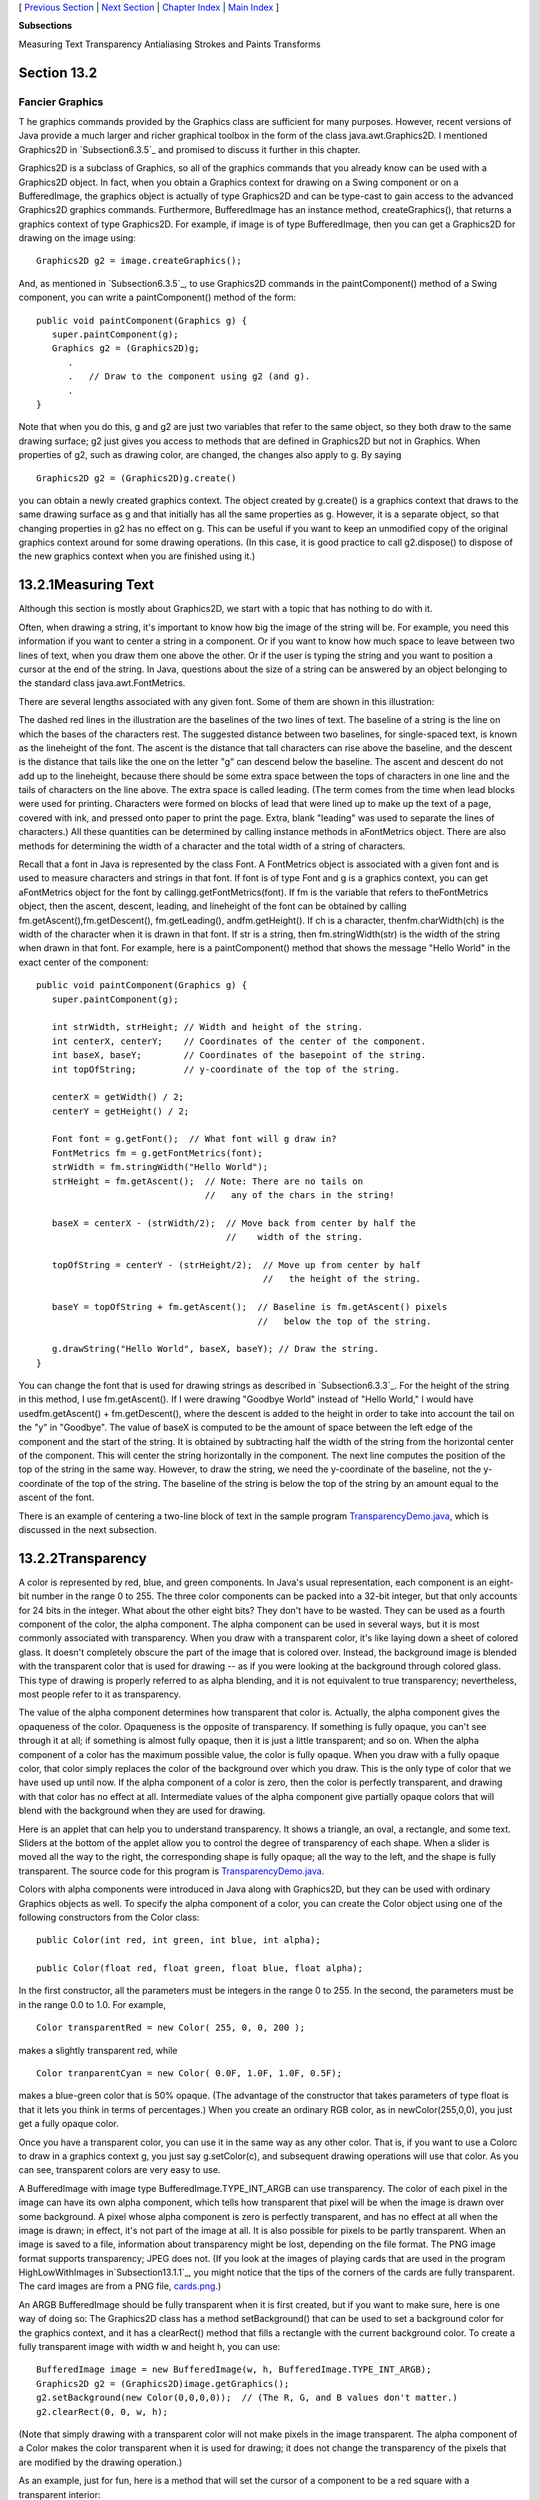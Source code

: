 [ `Previous Section`_ | `Next Section`_ | `Chapter Index`_ | `Main
Index`_ ]


**Subsections**


Measuring Text
Transparency
Antialiasing
Strokes and Paints
Transforms



Section 13.2
~~~~~~~~~~~~


Fancier Graphics
----------------



T he graphics commands provided by the Graphics class are sufficient
for many purposes. However, recent versions of Java provide a much
larger and richer graphical toolbox in the form of the class
java.awt.Graphics2D. I mentioned Graphics2D in `Subsection6.3.5`_ and
promised to discuss it further in this chapter.

Graphics2D is a subclass of Graphics, so all of the graphics commands
that you already know can be used with a Graphics2D object. In fact,
when you obtain a Graphics context for drawing on a Swing component or
on a BufferedImage, the graphics object is actually of type Graphics2D
and can be type-cast to gain access to the advanced Graphics2D
graphics commands. Furthermore, BufferedImage has an instance method,
createGraphics(), that returns a graphics context of type Graphics2D.
For example, if image is of type BufferedImage, then you can get a
Graphics2D for drawing on the image using:


::

    Graphics2D g2 = image.createGraphics();


And, as mentioned in `Subsection6.3.5`_, to use Graphics2D commands in
the paintComponent() method of a Swing component, you can write a
paintComponent() method of the form:


::

    
    public void paintComponent(Graphics g) {
       super.paintComponent(g);
       Graphics g2 = (Graphics2D)g;
          .
          .   // Draw to the component using g2 (and g).
          .
    }


Note that when you do this, g and g2 are just two variables that refer
to the same object, so they both draw to the same drawing surface; g2
just gives you access to methods that are defined in Graphics2D but
not in Graphics. When properties of g2, such as drawing color, are
changed, the changes also apply to g. By saying


::

    Graphics2D g2 = (Graphics2D)g.create()


you can obtain a newly created graphics context. The object created by
g.create() is a graphics context that draws to the same drawing
surface as g and that initially has all the same properties as g.
However, it is a separate object, so that changing properties in g2
has no effect on g. This can be useful if you want to keep an
unmodified copy of the original graphics context around for some
drawing operations. (In this case, it is good practice to call
g2.dispose() to dispose of the new graphics context when you are
finished using it.)





13.2.1Measuring Text
~~~~~~~~~~~~~~~~~~~~

Although this section is mostly about Graphics2D, we start with a
topic that has nothing to do with it.

Often, when drawing a string, it's important to know how big the image
of the string will be. For example, you need this information if you
want to center a string in a component. Or if you want to know how
much space to leave between two lines of text, when you draw them one
above the other. Or if the user is typing the string and you want to
position a cursor at the end of the string. In Java, questions about
the size of a string can be answered by an object belonging to the
standard class java.awt.FontMetrics.

There are several lengths associated with any given font. Some of them
are shown in this illustration:



The dashed red lines in the illustration are the baselines of the two
lines of text. The baseline of a string is the line on which the bases
of the characters rest. The suggested distance between two baselines,
for single-spaced text, is known as the lineheight of the font. The
ascent is the distance that tall characters can rise above the
baseline, and the descent is the distance that tails like the one on
the letter "g" can descend below the baseline. The ascent and descent
do not add up to the lineheight, because there should be some extra
space between the tops of characters in one line and the tails of
characters on the line above. The extra space is called leading. (The
term comes from the time when lead blocks were used for printing.
Characters were formed on blocks of lead that were lined up to make up
the text of a page, covered with ink, and pressed onto paper to print
the page. Extra, blank "leading" was used to separate the lines of
characters.) All these quantities can be determined by calling
instance methods in aFontMetrics object. There are also methods for
determining the width of a character and the total width of a string
of characters.

Recall that a font in Java is represented by the class Font. A
FontMetrics object is associated with a given font and is used to
measure characters and strings in that font. If font is of type Font
and g is a graphics context, you can get aFontMetrics object for the
font by callingg.getFontMetrics(font). If fm is the variable that
refers to theFontMetrics object, then the ascent, descent, leading,
and lineheight of the font can be obtained by calling
fm.getAscent(),fm.getDescent(), fm.getLeading(), andfm.getHeight(). If
ch is a character, thenfm.charWidth(ch) is the width of the character
when it is drawn in that font. If str is a string, then
fm.stringWidth(str) is the width of the string when drawn in that
font. For example, here is a paintComponent() method that shows the
message "Hello World" in the exact center of the component:


::

    public void paintComponent(Graphics g) {
       super.paintComponent(g);
       
       int strWidth, strHeight; // Width and height of the string.
       int centerX, centerY;    // Coordinates of the center of the component.
       int baseX, baseY;        // Coordinates of the basepoint of the string.
       int topOfString;         // y-coordinate of the top of the string.
       
       centerX = getWidth() / 2;
       centerY = getHeight() / 2;        
       
       Font font = g.getFont();  // What font will g draw in?
       FontMetrics fm = g.getFontMetrics(font);
       strWidth = fm.stringWidth("Hello World");
       strHeight = fm.getAscent();  // Note: There are no tails on 
                                    //   any of the chars in the string!
     
       baseX = centerX - (strWidth/2);  // Move back from center by half the
                                        //    width of the string.
       
       topOfString = centerY - (strHeight/2);  // Move up from center by half
                                               //   the height of the string.
       
       baseY = topOfString + fm.getAscent();  // Baseline is fm.getAscent() pixels
                                              //   below the top of the string.
        
       g.drawString("Hello World", baseX, baseY); // Draw the string.
    }


You can change the font that is used for drawing strings as described
in `Subsection6.3.3`_. For the height of the string in this method, I
use fm.getAscent(). If I were drawing "Goodbye World" instead of
"Hello World," I would have usedfm.getAscent() + fm.getDescent(),
where the descent is added to the height in order to take into account
the tail on the "y" in "Goodbye". The value of baseX is computed to be
the amount of space between the left edge of the component and the
start of the string. It is obtained by subtracting half the width of
the string from the horizontal center of the component. This will
center the string horizontally in the component. The next line
computes the position of the top of the string in the same way.
However, to draw the string, we need the y-coordinate of the baseline,
not the y-coordinate of the top of the string. The baseline of the
string is below the top of the string by an amount equal to the ascent
of the font.

There is an example of centering a two-line block of text in the
sample program `TransparencyDemo.java`_, which is discussed in the
next subsection.





13.2.2Transparency
~~~~~~~~~~~~~~~~~~

A color is represented by red, blue, and green components. In Java's
usual representation, each component is an eight-bit number in the
range 0 to 255. The three color components can be packed into a 32-bit
integer, but that only accounts for 24 bits in the integer. What about
the other eight bits? They don't have to be wasted. They can be used
as a fourth component of the color, the alpha component. The alpha
component can be used in several ways, but it is most commonly
associated with transparency. When you draw with a transparent color,
it's like laying down a sheet of colored glass. It doesn't completely
obscure the part of the image that is colored over. Instead, the
background image is blended with the transparent color that is used
for drawing -- as if you were looking at the background through
colored glass. This type of drawing is properly referred to as alpha
blending, and it is not equivalent to true transparency; nevertheless,
most people refer to it as transparency.

The value of the alpha component determines how transparent that color
is. Actually, the alpha component gives the opaqueness of the color.
Opaqueness is the opposite of transparency. If something is fully
opaque, you can't see through it at all; if something is almost fully
opaque, then it is just a little transparent; and so on. When the
alpha component of a color has the maximum possible value, the color
is fully opaque. When you draw with a fully opaque color, that color
simply replaces the color of the background over which you draw. This
is the only type of color that we have used up until now. If the alpha
component of a color is zero, then the color is perfectly transparent,
and drawing with that color has no effect at all. Intermediate values
of the alpha component give partially opaque colors that will blend
with the background when they are used for drawing.

Here is an applet that can help you to understand transparency. It
shows a triangle, an oval, a rectangle, and some text. Sliders at the
bottom of the applet allow you to control the degree of transparency
of each shape. When a slider is moved all the way to the right, the
corresponding shape is fully opaque; all the way to the left, and the
shape is fully transparent. The source code for this program is
`TransparencyDemo.java`_.






Colors with alpha components were introduced in Java along with
Graphics2D, but they can be used with ordinary Graphics objects as
well. To specify the alpha component of a color, you can create the
Color object using one of the following constructors from the Color
class:


::

    public Color(int red, int green, int blue, int alpha);
       
    public Color(float red, float green, float blue, float alpha);


In the first constructor, all the parameters must be integers in the
range 0 to 255. In the second, the parameters must be in the range 0.0
to 1.0. For example,


::

    Color transparentRed = new Color( 255, 0, 0, 200 );


makes a slightly transparent red, while


::

    Color tranparentCyan = new Color( 0.0F, 1.0F, 1.0F, 0.5F);


makes a blue-green color that is 50% opaque. (The advantage of the
constructor that takes parameters of type float is that it lets you
think in terms of percentages.) When you create an ordinary RGB color,
as in newColor(255,0,0), you just get a fully opaque color.

Once you have a transparent color, you can use it in the same way as
any other color. That is, if you want to use a Colorc to draw in a
graphics context g, you just say g.setColor(c), and subsequent drawing
operations will use that color. As you can see, transparent colors are
very easy to use.




A BufferedImage with image type BufferedImage.TYPE_INT_ARGB can use
transparency. The color of each pixel in the image can have its own
alpha component, which tells how transparent that pixel will be when
the image is drawn over some background. A pixel whose alpha component
is zero is perfectly transparent, and has no effect at all when the
image is drawn; in effect, it's not part of the image at all. It is
also possible for pixels to be partly transparent. When an image is
saved to a file, information about transparency might be lost,
depending on the file format. The PNG image format supports
transparency; JPEG does not. (If you look at the images of playing
cards that are used in the program HighLowWithImages
in`Subsection13.1.1`_, you might notice that the tips of the corners
of the cards are fully transparent. The card images are from a PNG
file, `cards.png`_.)

An ARGB BufferedImage should be fully transparent when it is first
created, but if you want to make sure, here is one way of doing so:
The Graphics2D class has a method setBackground() that can be used to
set a background color for the graphics context, and it has a
clearRect() method that fills a rectangle with the current background
color. To create a fully transparent image with width w and height h,
you can use:


::

    BufferedImage image = new BufferedImage(w, h, BufferedImage.TYPE_INT_ARGB);
    Graphics2D g2 = (Graphics2D)image.getGraphics();
    g2.setBackground(new Color(0,0,0,0));  // (The R, G, and B values don't matter.)
    g2.clearRect(0, 0, w, h);


(Note that simply drawing with a transparent color will not make
pixels in the image transparent. The alpha component of a Color makes
the color transparent when it is used for drawing; it does not change
the transparency of the pixels that are modified by the drawing
operation.)

As an example, just for fun, here is a method that will set the cursor
of a component to be a red square with a transparent interior:


::

    private void useRedSquareCursor() {
       BufferedImage image = new BufferedImage(24,24,BufferedImage.TYPE_INT_ARGB);
       Graphics2D g2 = (Graphics2D)image.getGraphics();
       g2.setBackground(new Color(0,0,0,0));
       g2.clearRect(0, 0, 24, 24);  // (should not be necessary in a new image)
       g2.setColor(Color.RED);
       g2.drawRect(0,0,23,23);
       g2.drawRect(1,1,21,21);
       g2.dispose();
       Point hotSpot = new Point(12,12);
       Toolkit tk = Toolkit.getDefaultToolkit();
       Cursor cursor = tk.createCustomCursor(image,hotSpot,"square");
       setCursor(cursor);
    }






13.2.3Antialiasing
~~~~~~~~~~~~~~~~~~

To draw a geometric figure such as a line or circle, you just have to
color the pixels that are part of the figure, right? Actually, there
is a problem with this. Pixels are little squares. Geometric figures,
on the other hand, are made of geometric points that have no size at
all. Think about drawing a circle, and think about a pixel on the
boundary of that circle. The infinitely thin geometric boundary of the
circle cuts through the pixel. Part of the pixel lies inside the
circle, part lies outside. So, when we are filling the circle with
color, do we color that pixel or not? A possible solution is to color
the pixel if the geometric circle covers 50% or more of the pixel.
Following this procedure, however, leads to a visual defect known as
aliasing. It is visible in images as a jaggedness or "staircasing"
effect along the borders of curved shapes. Lines that are not
horizontal or vertical also have a jagged, aliased appearance. (The
term "aliasing" seems to refer to the fact that many different
geometric points map to the same pixel. If you think of the real-
number coordinates of a geometric point as a "name" for the pixel that
contains that point, then each pixel has many different names or
"aliases.")

It's not possible to build a circle out of squares, but there is a
technique that can eliminate some of the jaggedness of aliased images.
The technique is called antialiasing. Antialiasing is based on
transparency. The idea is simple: If 50% of a pixel is covered by the
geometric figure that you are trying to draw, then color that pixel
with a color that is 50% transparent. If 25% of the pixel is covered,
use a color that is 75% transparent (25% opaque). If the entire pixel
is covered by the figure, of course, use a color that is 100% opaque
-- antialiasing only affects pixels that are only partly covered by
the geometric shape.

In antialiasing, the color that you are drawing with is blended with
the original color of the pixel, and the amount of blending depends on
the fraction of the pixel that is covered by the geometric shape. (The
fraction is difficult to compute exactly, so in practice, various
methods are used to approximate it.) Of course, you still don't get a
picture of the exact geometric shape, but antialiased images do tend
to look better than jagged, aliased images.

For an example, look at the applet in the next subsection.
Antialiasing is used to draw the panels in the second and third row of
the applet, but it is not used in the top row. You should note the
jagged appearance of the lines and rectangles in the top row. (By the
way, when antialiasing is applied to a line, the line is treated as a
geometric rectangle whose width is equal to the size of one pixel.)

Antialiasing is supported in Graphics2D. By default, antialiasing is
turned off. If g2 is a graphics context of type Graphics2D, you can
turn on antialiasing in g2 by saying:


::

    g2.setRenderingHint(RenderingHints.KEY_ANTIALIASING,
                                      RenderingHints.VALUE_ANTIALIAS_ON);


As you can see, this is only a "hint" that you would like to use
antialiasing, and it is even possible that the hint will be ignored.
However, it is likely that subsequent drawing operations in g2 will be
antialiased. If you want to turn antialiasing off ing2, you should
say:


::

    g2.setRenderingHint(RenderingHints.KEY_ANTIALIASING,
                                      RenderingHints.VALUE_ANTIALIAS_OFF);






13.2.4Strokes and Paints
~~~~~~~~~~~~~~~~~~~~~~~~

When using the Graphics class, any line that you draw will be a solid
line that is one pixel thick. The Graphics2D class makes it possible
to draw a much greater variety of lines. You can draw lines of any
thickness, and you can draw lines that are dotted or dashed instead of
solid.

An object of type Stroke contains information about how lines should
be drawn, including how thick the line should be and what pattern of
dashes and dots, if any, should be used. Every Graphics2D has an
associated Stroke object. The default Stroke draws a solid line of
thickness one. To get lines with different properties, you just have
to install a different stroke into the graphics context.

Stroke is an interface, not a class. The classBasicStroke, which
implements the Stroke interface, is the one that is actually used to
create stroke objects. For example, to create a stroke that draws
solid lines with thickness equal to 3, use:


::

    BasicStroke line3 = new BasicStroke(3);


If g2 is of type Graphics2D, the stroke can be installed in g2 by
calling its setStroke() command:


::

    g2.setStroke(line3)


After calling this method, subsequent drawing operations will use
lines that are three times as wide as the usual thickness. The
thickness of a line can be given by a value of type float, not just by
an int. For example, to use lines of thickness 2.5 in the graphics
context g2, you can say:


::

    g2.setStroke( new BasicStroke(2.5F) );


(Fractional widths make more sense if antialiasing is turned on.)

When you have a thick line, the question comes up, what to do at the
ends of the line. If you draw a physical line with a large, round
piece of chalk, the ends of the line will be rounded. When you draw a
line on the computer screen, should the ends be rounded, or should the
line simply be cut off flat? With the BasicStroke class, the choice is
up to you. Maybe it's time to look at examples. This applet shows
fifteen lines, drawn using different BasicStrokes. Lines in the middle
row have rounded ends; lines in the other two rows are simply cut off
at their endpoints. Lines of various thicknesses are shown, and the
bottom row shows dashed lines. (And, as mentioned above, only the
bottom two rows are antialiased.)



This applet is an applet version of the sample program
`StrokeDemo.java`_. In this program, you can click and drag in any of
the small panels, and the lines in all the panels will be redrawn as
you move the mouse. In addition, if you right-click and drag, then
rectangles will be drawn instead of lines; this shows that strokes are
used for drawing the outlines of shapes and not just for straight
lines. If you look at the corners of the rectangles that are drawn by
the program, you'll see that there are several ways of drawing a
corner where two wide line segments meet.

All the options that you want for a BasicStroke have to be specified
in the constructor. Once the stroke object is created, there is no way
to change the options. There is one constructor that lets you specify
all possible options:


::

    public BasicStroke( float width, int capType, int joinType, float miterlimit,
                                             float[] dashPattern, float dashPhase )


I don't want to cover all the options in detail, but here's some basic
info:


+ width specifies the thickness of the line
+ capType specifies how the ends of a line are "capped." The possible
  values are BasicStroke.CAP_SQUARE, BasicStroke.CAP_ROUND and
  BasicStroke.CAP_BUTT. These values are used, respectively, in the
  first, second, and third rows of the above applet. The default is
  BasicStroke.CAP_SQUARE.
+ joinType specifies how two line segments are joined together at
  corners. Possible values are
  BasicStroke.JOIN_MITER,BasicStroke.JOIN_ROUND, and
  BasicStroke.JOIN_BEVEL. Again, these are used in the three rows of
  panels in the above applet; the effect is only seen in the applet when
  drawing rectangles. The default is BasicStroke.JOIN_MITER.
+ miterLimit is used only if the value of joinType isJOIN_MITER; just
  use the default value, 10.0F.
+ dashPattern is used to specify dotted and dashed lines. The values
  in the array specify lengths in the dot/dash pattern. The numbers in
  the array represent the length of a solid piece, followed by the
  length of a transparent piece, followed by the length of a solid
  piece, and so on. At the end of the array, the pattern wraps back to
  the beginning of the array. If you want a solid line, use a different
  constructor that has fewer parameters.
+ dashPhase tells the computer where to start in the dashPattern
  array, for the first segment of the line. Use 0 for this parameter in
  most cases.


For the third row in the above applet, thedashPattern is set to
newfloat[]{5,5}. This means that the lines are drawn starting with a
solid segment of length 5, followed by a transparent section of length
5, and then repeating the same pattern. A simple dotted line would
have thickness 1 and dashPatternnewfloat[]{1,1}. A pattern of short
and long dashes could be made by using newfloat[]{10,4,4,4}. For more
information, see the Java documentation, or try experimenting with the
source code for the sample program.




So now we can draw fancier lines. But any drawing operation is still
restricted to drawing with a single color. We can get around that
restriction by using Paint. An object of type Paint is used to assign
color to each pixel that is "hit" by a drawing operation.Paint is an
interface, and the Color class implements the Paint interface. When a
color is used for painting, it applies the same color to every pixel
that is hit. However, there are other types of paint where the color
that is applied to a pixel depends on the coordinates of that pixel.
Standard Java includes two classes that define paint with this
property: GradientPaint and TexturePaint. In a gradient, the color
that is applied to pixels changes gradually from one color to a second
color as you move from point to point. In a texture, the pixel colors
come from an image, which is repeated, if necessary, like a wallpaper
pattern to cover the entire xy-plane.

It will be helpful to look at some examples. Here is an applet that
usesPaint objects to fill a polygon. This is an applet version of the
sample program `PaintDemo.java`_. You can select among two
GradientPaints and two TexturePaints using four buttons at the bottom
of the applet. The sliders control properties of the paint. You can
drag the vertices of the polygon, to see what it looks when its shape
changes. Note that in this applet, the paint is used only for filling
the polygon. The outline of the polygon is drawn in a plain black
color. However,Paint objects can be used for drawing lines as well as
for filling shapes. Try it!



Basic gradient paints are created using the constructor


::

    public GradientPaint(float x1, float y1, Color c1,
                                 float x2, float y2, Color c2, boolean cyclic)


This constructs a gradient that has color c1 at the point with
coordinates (x1,y1) and color c2 at the point(x2,y2). As you move
along the line between the two points, the color of the gradient
changes from c1 to c2; along lines perpendicular to this line, the
color is constant. The last parameter, cyclic, tells what happens if
you move past the point (x2,y2) on the line from (x1,y1) to (x2,y2).
If cyclic is false, the color stops changing and any point
beyond(x2,y2) has color c2. If cyclic is true, then the colors
continue to change in a cyclic pattern after you move past(x2,y2). (It
works the same way if you move past the other endpoint, (x1,y1).) In
most cases, you will set cyclic to true. Note that you can vary the
points (x1,y1) and (x2,y2) to change the width and direction of the
gradient. For example, to create a cyclic gradient that varies from
black to light gray along the line from (0,0) to (100,100), use:


::

    new GradientPaint( 0, 0, Color.BLACK, 100, 100, Color.LIGHT_GRAY, true)


Java 6 introduced two new gradient paint classes, LinearGradientPaint
and RadialGradientPaint. Linear gradient paints are similar
toGradientPaint but can be based on more than two colors. Radial
gradients color pixels based on their distance from a central point,
which produces rings of constant color instead of lines of constant
color. See the API documentation for details.

To construct a TexturePaint, you need a BufferedImage that contains
the image that will be used for the texture. You also specify a
rectangle in which the image will be drawn. The image will be scaled,
if necessary, to exactly fill the rectangle. Outside the specified
rectangle, the image will be repeated horizontally and vertically to
fill the plane. You can vary the size and position of the rectangle to
change the scale of the texture and its positioning on the plane.
Ordinarily, however the upper left corner of the rectangle is placed
at (0,0), and the size of the rectangle is the same as the actual size
of the image. The constructor for TexturePaint is defined as


::

    public TexturePaint( BufferedImage textureImage, Rectangle2D anchorRect)


The Rectangle2D is part of the Graphics2D framework and will be
discussed at the end of this section. Often, a call to the constructor
takes the form:


::

    new TexturePaint( image, 
                new Rectangle2D.Double(0,0,image.getWidth(),image.getHeight() )


Once you have a Paint object, you can use thesetPaint() method of a
Graphics2D object to install the paint in a graphics context. For
example, if g2 is of type Graphics2D, then the command


::

    g2.setPaint( new GradientPaint(0,0,Color.BLUE,100,100,Color.GREEN,true) );


sets up g2 to use a gradient paint. Subsequent drawing operations with
g2 will draw using a blue/green gradient.





13.2.5Transforms
~~~~~~~~~~~~~~~~

In the standard drawing coordinates on a component, the upper left
corner of the component has coordinates (0,0). Coordinates are
integers, and the coordinates (x,y) refer to the point that is x
pixels over from the left edge of the component and y pixels down from
the top. With Graphics2D, however, you are not restricted to using
these coordinates. In fact, you can can set up a Graphics2D graphics
context to use any system of coordinates that you like. You can use
this capability to select the coordinate system that is most
appropriate for the things that you want to draw. For example, if you
are drawing architectural blueprints, you might use coordinates in
which one unit represents an actual distance of one foot.

Changes to a coordinate system are referred to as transforms. There
are three basic types of transform. A translate transform changes the
position of the origin, (0,0). A scale transform changes the scale,
that is, the unit of distance. And a rotation transform applies a
rotation about some point. You can make more complex transforms by
combining transforms of the three basic types. For example, you can
apply a rotation, followed by a scale, followed by a translation,
followed by another rotation. When you apply several transforms in a
row, their effects are cumulative. It takes a fair amount of study to
fully understand complex transforms. I will limit myself here to
discussing a few of the most simple cases, just to give you an idea of
what transforms can do.

Suppose that g2 is of type Graphics2D. Then g2.translate(x,y) moves
the origin, (0,0), to the point (x,y). This means that if you use
coordinates (0,0) after saying g2.translate(x,y), then you are
referring to the point that used to be (x,y), before the translation
was applied. All other coordinate pairs are moved by the same amount.
For example saying


::

    g.translate(x,y);
    g.drawLine( 0, 0, 100, 200 );


draws the same line as


::

    g.drawLine( x, y, 100+x, 200+y );


In the second case, you are just doing the same translation "by hand."
A translation (like all transforms) affects all subsequent drawing
operations. Instead of thinking in terms of coordinate systems, you
might find it clearer to think of what happens to the objects that are
drawn. After you sayg2.translate(x,y), any objects that you draw are
displaced x units vertically and y units horizontally. Note that the
parameters x and y can be real numbers.

As an example, perhaps you would prefer to have (0,0) at the center of
a component, instead of at its upper left corner. To do this, just use
the following command in the paintComponent() method of the component:


::

    g2.translate( getWidth()/2, getHeight()/2 );


To apply a scale transform to a Graphics2D g2, use g2.scale(s,s),
where s is the real number that specifies the scaling factor. If s is
greater than 1, everything is magnified by a factor of s, while if s
is between 0 and 1, everything is shrunk by a factor of s. The center
of scaling is(0,0). That is, the point (0,0) is unaffected by the
scaling, and other points more towards or away from (0,0) by a factor
ofs. Again, it can be clearer to think of the effect on objects that
are drawn after a scale transform is applied. Those objects will be
magnified or shrunk by a factor ofs. Note that scaling affects
**everything**, including thickness of lines and size of fonts. It is
possible to use different scale factors in the horizontal and vertical
direction with a command of the formg2.scale(sx,sy), although that
will distort the shapes of objects. By the way, it is even possible to
use scale factors that are less than0, which results in reflections.
For example, after calling g2.scale(-1,1), objects will be reflected
horizontally through the line x=0.

The third type of basic transform is rotation. The command
g2.rotate(r) rotates all subsequently drawn objects through an angle
of r about the point (0,0). You can rotate instead about the point
(x,y) with the command g2.rotate(r,x,y). All the parameters can be
real numbers. Angles are measured in radians, where one radian is
equal to 180 degrees. To rotate through an angle of d degrees, use


::

    g2.rotate( d * Math.PI / 180 );


Positive angles are clockwise rotations, while negative angles are
counterclockwise (unless you have applied a negative scale factor,
which reverses the orientation).

Rotation is not as common as translation or scaling, but there are a
few things that you can do with it that can't be done any other way.
For example, you can use it to draw an image "on the slant." Rotation
also makes it possible to draw text that is rotated so that its
baseline is slanted or even vertical. To draw the string "Hello World"
with its basepoint at (x,y) and rising at an angle of 30 degrees, use:


::

    g2.rotate( -30 * Math.PI / 180, x, y );
    g2.drawString( "Hello World", x, y );


To draw the message vertically, with the **center** of its baseline at
the point (x,y), we can use FontMetrics to measure the string, and
say:


::

    FontMetrics fm = g2.getFontMetrics( g2.getFont() );
    int baselineLength = fm.stringWidth("Hello World");
    g2.rotate( -90 * Math.PI / 180, x, y);
    g2.drawString( "Hello World", x - baselineLength/2, y );





The drawing operations in the Graphics class use integer coordinates
only. Graphics2D makes it possible to use real numbers as coordinates.
This becomes particularly important once you start using transforms,
since after you apply a scale, a square of size one might cover many
pixels instead of just a single pixel. Unfortunately, the designers of
Java couldn't decide whether to use numbers of type float or double as
coordinates, and their indecision makes things a little more
complicated than they need to be. (My guess is that they really wanted
to use float, since values of type float have enough accuracy for
graphics and are probably used in the underlying graphical
computations of the computer. However, in Java programming, it's
easier to use double than float, so they wanted to make it possible to
usedouble values too.)

To use real number coordinates, you have to use classes defined in the
package java.awt.geom. Among the classes in this package are classes
that represent geometric shapes such as lines and rectangles. For
example, the class Line2D represents a line whose endpoints are given
as real number coordinates. The unfortunate thing is thatLine2D is an
abstract class, which means that you can't create objects of type
Line2D directly. However,Line2D has two concrete subclasses that can
be used to create objects. One subclass uses coordinates of type
float, and one uses coordinates of type double. The most peculiar part
is that these subclasses are defined as static nested classes inside
Line2D. Their names are Line2D.Float and Line2D.Double. This means
that Line2D objects can be created, for example, with:


::

    Line2D line1 = new Line2D.Float( 0.17F, 1.3F, -2.7F, 5.21F );
    Line2D line2 = new Line2D.Double( 0, 0, 1, 0);
    Line2D line3 = new Line2D.Double( x1, y1, x2, y2 );


where x1, y1, x2, y2 are any numeric variables. In my own code, I
generally use Line2D.Double rather than Line2D.Float.

Other shape classes in java.awt.geom are similar. The class that
represents rectangles is Rectangle2D. To create a rectangle object,
you have to use either Rectangle2D.Float orRectangle2D.Double. For
example,


::

    Rectangle2D rect = new Rectangle2D.Double( -0.5, -0.5, 1.0, 1.0 );


creates a rectangle with a corner at (-0.5,-0.5) and with width and
height both equal to1. Other classes include Point2D, which represents
a single point; Ellipse2D, which represents an oval; and Arc2D, which
represents an arc of a circle.

If g2 is of type Graphics2D and shape is an object belonging to one of
the 2D shape classes, then the command


::

    g2.draw(shape);


draws the shape. For a shape such as a rectangle or ellipse that has
an interior, only the outline is drawn. To fill in the interior of
such a shape, use


::

    g2.fill(shape)


For example, to draw a line from (x1,y1) to (x2,y2), use


::

    g2.draw( new Line2D.Double(x1,y1,x2,y2) );


and to draw a filled rectangle with a corner at (3.5,7), with width 5
and height 3, use


::

    g2.fill( new Rectangle2D.Double(3.5, 7, 5, 3) );


The package java.awt.geom also has a very nice class GeneralPath that
can be used to draw polygons and curves defined by any number of
points. See the Java documentation if you want to find out how to use
it. In Java6, GeneralPath has been largely superseded by Path2D which
provides the same functionality but more closely follows the
conventions used by other shape classes.

This section has introduced you to many of the interesting features of
Graphics2D, but there is still a large part of the Graphics2D
framework for you to explore.



[ `Previous Section`_ | `Next Section`_ | `Chapter Index`_ | `Main
Index`_ ]

.. _Chapter Index: http://math.hws.edu/javanotes/c13/index.html
.. _PaintDemo.java: http://math.hws.edu/javanotes/c13/../source/PaintDemo.java
.. _StrokeDemo.java: http://math.hws.edu/javanotes/c13/../source/StrokeDemo.java
.. _cards.png: http://math.hws.edu/javanotes/c13/../source/cards.png
.. _TransparencyDemo.java: http://math.hws.edu/javanotes/c13/../source/TransparencyDemo.java
.. _Previous Section: http://math.hws.edu/javanotes/c13/s1.html
.. _6.3.5: http://math.hws.edu/javanotes/c13/../c6/s3.html#GUI1.3.5
.. _Main Index: http://math.hws.edu/javanotes/c13/../index.html
.. _6.3.3: http://math.hws.edu/javanotes/c13/../c6/s3.html#GUI1.3.3
.. _13.1.1: http://math.hws.edu/javanotes/c13/../c13/s1.html#GUI2.1.1
.. _Next Section: http://math.hws.edu/javanotes/c13/s3.html


